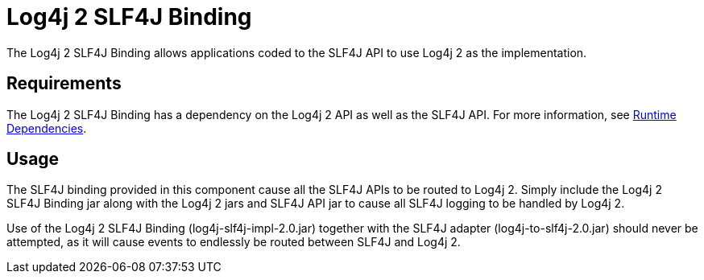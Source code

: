 // vim: set syn=markdown :

////
Licensed to the Apache Software Foundation (ASF) under one or more
    contributor license agreements.  See the NOTICE file distributed with
    this work for additional information regarding copyright ownership.
    The ASF licenses this file to You under the Apache License, Version 2.0
    (the "License"); you may not use this file except in compliance with
    the License.  You may obtain a copy of the License at

         http://www.apache.org/licenses/LICENSE-2.0

    Unless required by applicable law or agreed to in writing, software
    distributed under the License is distributed on an "AS IS" BASIS,
    WITHOUT WARRANTIES OR CONDITIONS OF ANY KIND, either express or implied.
    See the License for the specific language governing permissions and
    limitations under the License.
////
= Log4j 2 SLF4J Binding

The Log4j 2 SLF4J Binding allows applications coded to the SLF4J API to use Log4j 2 as the implementation.

== Requirements

The Log4j 2 SLF4J Binding has a dependency on the Log4j 2 API as well as the SLF4J API.
For more information, see link:runtime-dependencies.html[Runtime Dependencies].

== Usage

The SLF4J binding provided in this component cause all the SLF4J APIs to be routed to Log4j 2.
Simply include the Log4j 2 SLF4J Binding jar along with the Log4j 2 jars and SLF4J API jar to cause all SLF4J logging to be handled by Log4j 2.

Use of the Log4j 2 SLF4J Binding (log4j-slf4j-impl-2.0.jar) together with the SLF4J adapter (log4j-to-slf4j-2.0.jar) should never be attempted, as it will cause events to endlessly be routed between SLF4J and Log4j 2.
